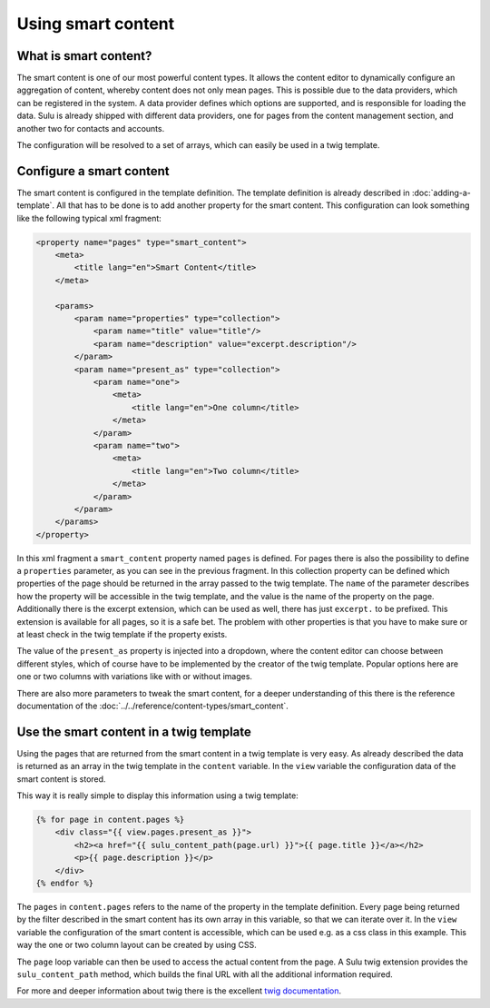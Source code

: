 Using smart content
===================

What is smart content?
----------------------

The smart content is one of our most powerful content types. It allows the
content editor to dynamically configure an aggregation of content, whereby
content does not only mean pages. This is possible due to the data providers,
which can be registered in the system. A data provider defines which options
are supported, and is responsible for loading the data. Sulu is already shipped
with different data providers, one for pages from the content management
section, and another two for contacts and accounts.

The configuration will be resolved to a set of arrays, which can easily be used
in a twig template.

Configure a smart content
-------------------------

The smart content is configured in the template definition. The template
definition is already described in :doc:`adding-a-template`. All that has to be
done is to add another property for the smart content. This configuration can
look something like the following typical xml fragment:

.. code-block:: xml

    <property name="pages" type="smart_content">
        <meta>
            <title lang="en">Smart Content</title>
        </meta>

        <params>
            <param name="properties" type="collection">
                <param name="title" value="title"/>
                <param name="description" value="excerpt.description"/>
            </param>
            <param name="present_as" type="collection">
                <param name="one">
                    <meta>
                        <title lang="en">One column</title>
                    </meta>
                </param>
                <param name="two">
                    <meta>
                        <title lang="en">Two column</title>
                    </meta>
                </param>
            </param>
        </params>
    </property>

In this xml fragment a ``smart_content`` property named ``pages`` is defined.
For pages there is also the possibility to define a ``properties`` parameter,
as you can see in the previous fragment. In this collection property can be
defined which properties of the page should be returned in the array passed to
the twig template. The ``name`` of the parameter describes how the property
will be accessible in the twig template, and the value is the name of the
property on the page. Additionally there is the excerpt extension, which can be
used as well, there has just ``excerpt.`` to be prefixed. This extension is
available for all pages, so it is a safe bet. The problem with other properties
is that you have to make sure or at least check in the twig template if the
property exists.

The value of the ``present_as`` property is injected into a dropdown, where the
content editor can choose between different styles, which of course have to be
implemented by the creator of the twig template. Popular options here are one
or two columns with variations like with or without images.

There are also more parameters to tweak the smart content, for a deeper
understanding of this there is the reference documentation of the
:doc:`../../reference/content-types/smart_content`.

Use the smart content in a twig template
----------------------------------------

Using the pages that are returned from the smart content in a twig template is
very easy. As already described the data is returned as an array in the twig
template in the ``content`` variable. In the ``view`` variable the
configuration data of the smart content is stored.

This way it is really simple to display this information using a twig template:

.. code-block:: jinja

    {% for page in content.pages %}
        <div class="{{ view.pages.present_as }}">
            <h2><a href="{{ sulu_content_path(page.url) }}">{{ page.title }}</a></h2>
            <p>{{ page.description }}</p>
        </div>
    {% endfor %}

The ``pages`` in ``content.pages`` refers to the name of the property in the
template definition. Every page being returned by the filter described in the
smart content has its own array in this variable, so that we can iterate over
it. In the ``view`` variable the configuration of the smart content is
accessible, which can be used e.g. as a css class in this example. This way the
one or two column layout can be created by using CSS.

The ``page`` loop variable can then be used to access the actual content from
the page. A Sulu twig extension provides the ``sulu_content_path`` method,
which builds the final URL with all the additional information required. 

For more and deeper information about twig there is the excellent `twig
documentation`_.

.. _`twig documentation`: http://twig.sensiolabs.org/documentation
